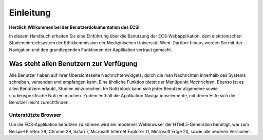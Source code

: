 ==========
Einleitung
==========

**Herzlich Willkommen bei der Benutzerdokumentation des ECS!**

In diesem Handbuch erhalten Sie eine Einführung über die Benutzung der ECS-Webapplikation, dem elektronischen Studieneinreichsystem der Ethikkommission der Medizinischen Universität Wien. Darüber hinaus werden Sie mit der Navigation und den grundlegenden Funktionen der Applikation vertraut gemacht.

Was steht allen Benutzern zur Verfügung
=======================================

Alle Benutzer haben auf ihrer Übersichtsseite Nachrichtenwidgets, durch die man Nachrichten innerhalb des Systems schreiben, versenden und empfangen kann. Eine ähnliche Funktion bietet der Menüpunkt *Nachrichten*. Ebenso ist es allen Benutzern erlaubt, Studien einzureichen. Im Notizblock kann sich jeder Benutzer allgemeine sowie studienspezifische Notizen machen. Zudem enthält die Applikation Navigationselemente, mit deren Hilfe sich die Benutzer leicht zurechtfinden.

Unterstützte Browser
++++++++++++++++++++

Um die ECS-Applikation benutzen zu können wird ein moderner Webbrowser der HTML5-Generation benötigt, wie zum Beispiel Firefox 28, Chrome 29, Safari 7, Microsoft Internet Explorer 11, Microsoft Edge 20, sowie alle neueren Versionen.
